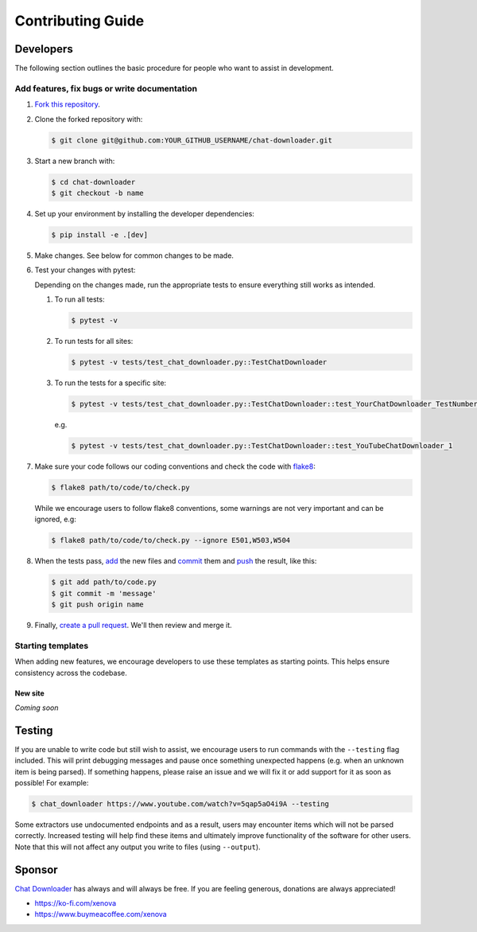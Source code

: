 Contributing Guide
==================


Developers
~~~~~~~~~~

The following section outlines the basic procedure for people who
want to assist in development.

Add features, fix bugs or write documentation
---------------------------------------------

#. `Fork this repository`_.

#. Clone the forked repository with:

   .. code:: console

       $ git clone git@github.com:YOUR_GITHUB_USERNAME/chat-downloader.git


#. Start a new branch with:

   .. code:: console

       $ cd chat-downloader
       $ git checkout -b name


#. Set up your environment by installing the developer dependencies:

   .. code:: console

       $ pip install -e .[dev]

#. Make changes. See below for common changes to be made.

#. Test your changes with pytest:

   Depending on the changes made, run the appropriate tests to ensure
   everything still works as intended.

   #. To run all tests:

      .. code:: console

          $ pytest -v

   #. To run tests for all sites:

      .. code:: console

          $ pytest -v tests/test_chat_downloader.py::TestChatDownloader


   #. To run the tests for a specific site:

      .. code:: console

          $ pytest -v tests/test_chat_downloader.py::TestChatDownloader::test_YourChatDownloader_TestNumber

      e.g.

      .. code:: console

          $ pytest -v tests/test_chat_downloader.py::TestChatDownloader::test_YouTubeChatDownloader_1

#. Make sure your code follows our coding conventions and check the code
   with `flake8`_:

   .. code:: console

       $ flake8 path/to/code/to/check.py


   While we encourage users to follow flake8 conventions, some warnings
   are not very important and can be ignored, e.g:

   .. code:: console

       $ flake8 path/to/code/to/check.py --ignore E501,W503,W504

#. When the tests pass, `add`_ the new files and `commit`_ them and
   `push`_ the result, like this:

   .. code:: console

       $ git add path/to/code.py
       $ git commit -m 'message'
       $ git push origin name


#. Finally, `create a pull request`_. We'll then review and merge it.

Starting templates
------------------

When adding new features, we encourage developers to use these templates
as starting points. This helps ensure consistency across the codebase.

New site
^^^^^^^^

*Coming soon*




.. _Fork this repository: https://github.com/xenova/chat-downloader/fork
.. _flake8: https://flake8.pycqa.org/en/latest/
.. _add: https://git-scm.com/docs/git-add
.. _commit: https://git-scm.com/docs/git-commit
.. _push: https://git-scm.com/docs/git-push
.. _create a pull request: https://help.github.com/articles/creating-a-pull-request



Testing
~~~~~~~

If you are unable to write code but still wish to assist, we encourage
users to run commands with the ``--testing`` flag included. This will
print debugging messages and pause once something unexpected happens
(e.g. when an unknown item is being parsed). If something happens,
please raise an issue and we will fix it or add support for it as
soon as possible! For example:

.. code:: console

    $ chat_downloader https://www.youtube.com/watch?v=5qap5aO4i9A --testing

Some extractors use undocumented endpoints and as a result, users may
encounter items which will not be parsed correctly. Increased testing
will help find these items and ultimately improve functionality of the
software for other users. Note that this will not affect any output you
write to files (using ``--output``).


Sponsor
~~~~~~~

`Chat Downloader`_ has always and will always be free. If you are feeling
generous, donations are always appreciated!

* https://ko-fi.com/xenova
* https://www.buymeacoffee.com/xenova

.. _Chat Downloader: https://github.com/xenova/chat-downloader
